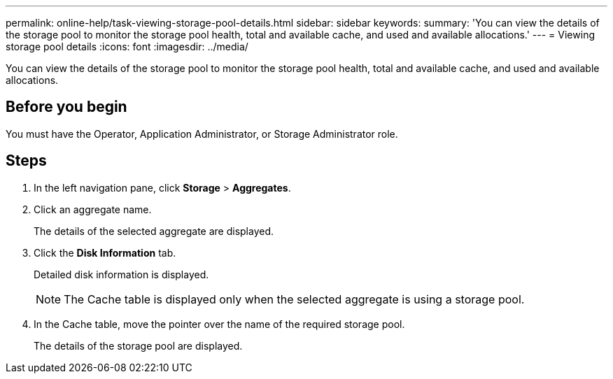 ---
permalink: online-help/task-viewing-storage-pool-details.html
sidebar: sidebar
keywords: 
summary: 'You can view the details of the storage pool to monitor the storage pool health, total and available cache, and used and available allocations.'
---
= Viewing storage pool details
:icons: font
:imagesdir: ../media/

[.lead]
You can view the details of the storage pool to monitor the storage pool health, total and available cache, and used and available allocations.

== Before you begin

You must have the Operator, Application Administrator, or Storage Administrator role.

== Steps

. In the left navigation pane, click *Storage* > *Aggregates*.
. Click an aggregate name.
+
The details of the selected aggregate are displayed.

. Click the *Disk Information* tab.
+
Detailed disk information is displayed.
+
[NOTE]
====
The Cache table is displayed only when the selected aggregate is using a storage pool.
====

. In the Cache table, move the pointer over the name of the required storage pool.
+
The details of the storage pool are displayed.
